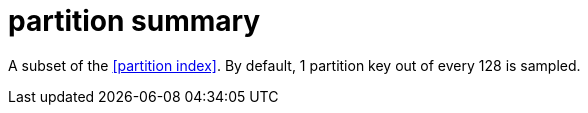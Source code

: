= partition summary

A subset of the <<partition index>>.
By default, 1 partition key out of every 128 is sampled.
